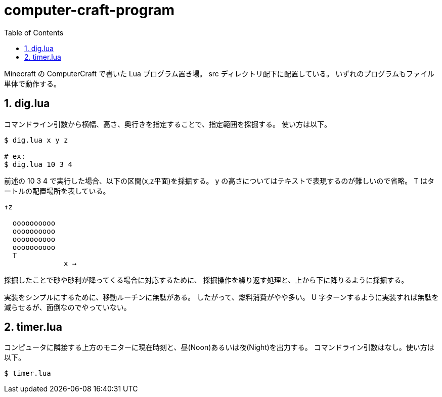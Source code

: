 = computer-craft-program
:toc: left
:sectnums:

Minecraft の ComputerCraft で書いた Lua プログラム置き場。
src ディレクトリ配下に配置している。
いずれのプログラムもファイル単体で動作する。

== dig.lua

コマンドライン引数から横幅、高さ、奥行きを指定することで、指定範囲を採掘する。
使い方は以下。

```bash
$ dig.lua x y z

# ex:
$ dig.lua 10 3 4
```

前述の 10 3 4 で実行した場合、以下の区間(x,z平面)を採掘する。
y の高さについてはテキストで表現するのが難しいので省略。
T はタートルの配置場所を表している。

```
↑z

  oooooooooo
  oooooooooo
  oooooooooo
  oooooooooo
  T
              x →
```

採掘したことで砂や砂利が降ってくる場合に対応するために、
採掘操作を繰り返す処理と、上から下に降りるように採掘する。

実装をシンプルにするために、移動ルーチンに無駄がある。
したがって、燃料消費がやや多い。
U 字ターンするように実装すれば無駄を減らせるが、面倒なのでやっていない。

== timer.lua

コンピュータに隣接する上方のモニターに現在時刻と、昼(Noon)あるいは夜(Night)を出力する。
コマンドライン引数はなし。使い方は以下。

```bash
$ timer.lua
```
